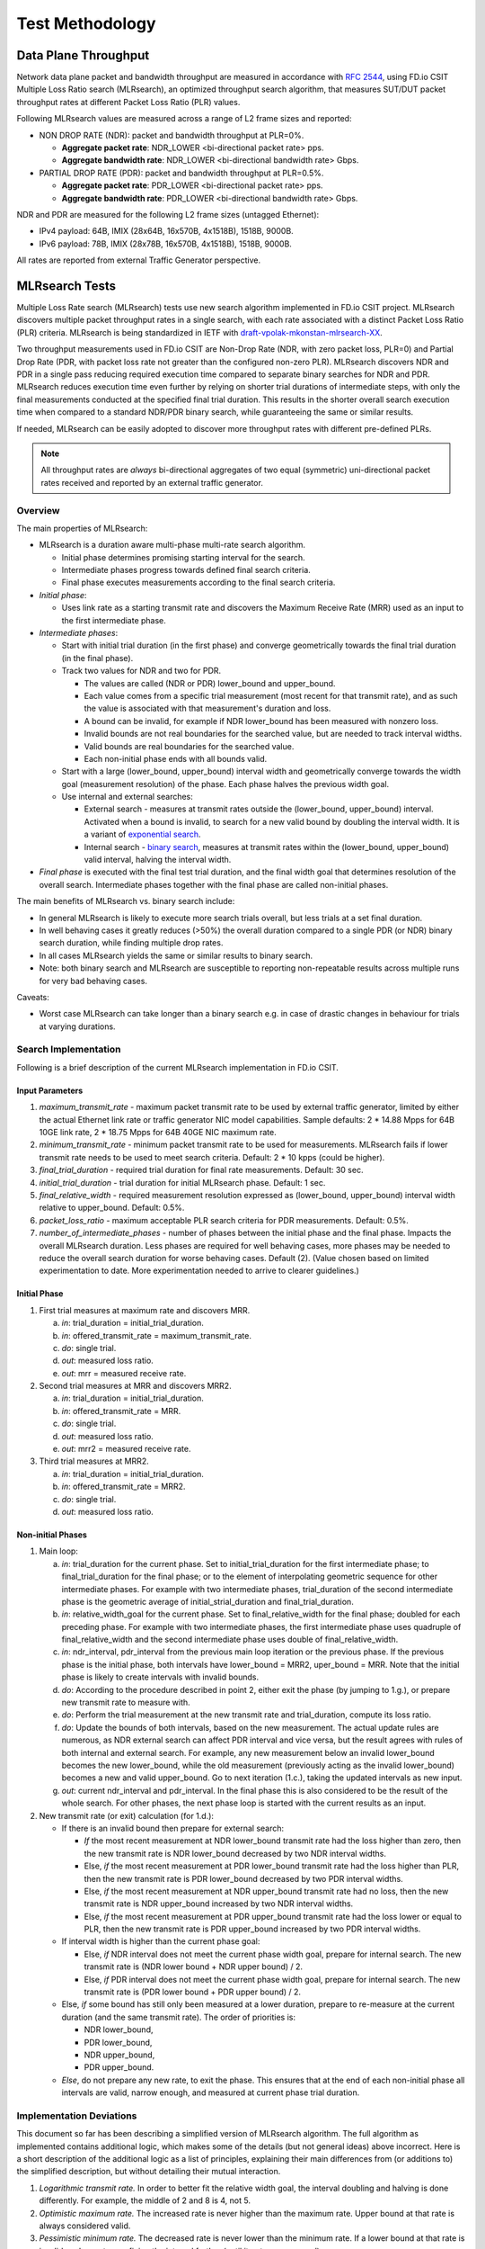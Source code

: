 
.. _test_methodology:

Test Methodology
================

Data Plane Throughput
---------------------

Network data plane packet and bandwidth throughput are measured in
accordance with :rfc:`2544`, using FD.io CSIT Multiple Loss Ratio search
(MLRsearch), an optimized throughput search algorithm, that measures
SUT/DUT packet throughput rates at different Packet Loss Ratio (PLR)
values.

Following MLRsearch values are measured across a range of L2 frame sizes
and reported:

- NON DROP RATE (NDR): packet and bandwidth throughput at PLR=0%.

  - **Aggregate packet rate**: NDR_LOWER <bi-directional packet rate>
    pps.
  - **Aggregate bandwidth rate**: NDR_LOWER <bi-directional bandwidth
    rate> Gbps.

- PARTIAL DROP RATE (PDR): packet and bandwidth throughput at PLR=0.5%.

  - **Aggregate packet rate**: PDR_LOWER <bi-directional packet rate>
    pps.
  - **Aggregate bandwidth rate**: PDR_LOWER <bi-directional bandwidth
    rate> Gbps.

NDR and PDR are measured for the following L2 frame sizes (untagged
Ethernet):

- IPv4 payload: 64B, IMIX (28x64B, 16x570B, 4x1518B), 1518B, 9000B.
- IPv6 payload: 78B, IMIX (28x78B, 16x570B, 4x1518B), 1518B, 9000B.

All rates are reported from external Traffic Generator perspective.

.. _mlrsearch_algorithm:

MLRsearch Tests
---------------

Multiple Loss Rate search (MLRsearch) tests use new search algorithm
implemented in FD.io CSIT project. MLRsearch discovers multiple packet
throughput rates in a single search, with each rate associated with a
distinct Packet Loss Ratio (PLR) criteria. MLRsearch is being
standardized in IETF with `draft-vpolak-mkonstan-mlrsearch-XX
<https://tools.ietf.org/html/draft-vpolak-mkonstan-mlrsearch-00>`_.

Two throughput measurements used in FD.io CSIT are Non-Drop Rate (NDR,
with zero packet loss, PLR=0) and Partial Drop Rate (PDR, with packet
loss rate not greater than the configured non-zero PLR). MLRsearch
discovers NDR and PDR in a single pass reducing required execution time
compared to separate binary searches for NDR and PDR. MLRsearch reduces
execution time even further by relying on shorter trial durations
of intermediate steps, with only the final measurements
conducted at the specified final trial duration.
This results in the shorter overall search
execution time when compared to a standard NDR/PDR binary search,
while guaranteeing the same or similar results.

If needed, MLRsearch can be easily adopted to discover more throughput rates
with different pre-defined PLRs.

.. Note:: All throughput rates are *always* bi-directional
   aggregates of two equal (symmetric) uni-directional packet rates
   received and reported by an external traffic generator.

Overview
~~~~~~~~

The main properties of MLRsearch:

- MLRsearch is a duration aware multi-phase multi-rate search algorithm.

  - Initial phase determines promising starting interval for the search.
  - Intermediate phases progress towards defined final search criteria.
  - Final phase executes measurements according to the final search
    criteria.

- *Initial phase*:

  - Uses link rate as a starting transmit rate and discovers the Maximum
    Receive Rate (MRR) used as an input to the first intermediate phase.

- *Intermediate phases*:

  - Start with initial trial duration (in the first phase) and converge
    geometrically towards the final trial duration (in the final phase).
  - Track two values for NDR and two for PDR.

    - The values are called (NDR or PDR) lower_bound and upper_bound.
    - Each value comes from a specific trial measurement
      (most recent for that transmit rate),
      and as such the value is associated with that measurement's duration and loss.
    - A bound can be invalid, for example if NDR lower_bound
      has been measured with nonzero loss.
    - Invalid bounds are not real boundaries for the searched value,
      but are needed to track interval widths.
    - Valid bounds are real boundaries for the searched value.
    - Each non-initial phase ends with all bounds valid.

  - Start with a large (lower_bound, upper_bound) interval width and
    geometrically converge towards the width goal (measurement resolution)
    of the phase. Each phase halves the previous width goal.
  - Use internal and external searches:

    - External search - measures at transmit rates outside the (lower_bound,
      upper_bound) interval. Activated when a bound is invalid,
      to search for a new valid bound by doubling the interval width.
      It is a variant of `exponential search`_.
    - Internal search - `binary search`_, measures at transmit rates within the
      (lower_bound, upper_bound) valid interval, halving the interval width.

- *Final phase* is executed with the final test trial duration, and the final
  width goal that determines resolution of the overall search.
  Intermediate phases together with the final phase are called non-initial phases.

The main benefits of MLRsearch vs. binary search include:

- In general MLRsearch is likely to execute more search trials overall, but
  less trials at a set final duration.
- In well behaving cases it greatly reduces (>50%) the overall duration
  compared to a single PDR (or NDR) binary search duration,
  while finding multiple drop rates.
- In all cases MLRsearch yields the same or similar results to binary search.
- Note: both binary search and MLRsearch are susceptible to reporting
  non-repeatable results across multiple runs for very bad behaving
  cases.

Caveats:

- Worst case MLRsearch can take longer than a binary search e.g. in case of
  drastic changes in behaviour for trials at varying durations.

Search Implementation
~~~~~~~~~~~~~~~~~~~~~

Following is a brief description of the current MLRsearch
implementation in FD.io CSIT.

Input Parameters
````````````````

#. *maximum_transmit_rate* - maximum packet transmit rate to be used by
   external traffic generator, limited by either the actual Ethernet
   link rate or traffic generator NIC model capabilities. Sample
   defaults: 2 * 14.88 Mpps for 64B 10GE link rate,
   2 * 18.75 Mpps for 64B 40GE NIC maximum rate.
#. *minimum_transmit_rate* - minimum packet transmit rate to be used for
   measurements. MLRsearch fails if lower transmit rate needs to be
   used to meet search criteria. Default: 2 * 10 kpps (could be higher).
#. *final_trial_duration* - required trial duration for final rate
   measurements. Default: 30 sec.
#. *initial_trial_duration* - trial duration for initial MLRsearch phase.
   Default: 1 sec.
#. *final_relative_width* - required measurement resolution expressed as
   (lower_bound, upper_bound) interval width relative to upper_bound.
   Default: 0.5%.
#. *packet_loss_ratio* - maximum acceptable PLR search criteria for
   PDR measurements. Default: 0.5%.
#. *number_of_intermediate_phases* - number of phases between the initial
   phase and the final phase. Impacts the overall MLRsearch duration.
   Less phases are required for well behaving cases, more phases
   may be needed to reduce the overall search duration for worse behaving cases.
   Default (2). (Value chosen based on limited experimentation to date.
   More experimentation needed to arrive to clearer guidelines.)

Initial Phase
`````````````

1. First trial measures at maximum rate and discovers MRR.

   a. *in*: trial_duration = initial_trial_duration.
   b. *in*: offered_transmit_rate = maximum_transmit_rate.
   c. *do*: single trial.
   d. *out*: measured loss ratio.
   e. *out*: mrr = measured receive rate.

2. Second trial measures at MRR and discovers MRR2.

   a. *in*: trial_duration = initial_trial_duration.
   b. *in*: offered_transmit_rate = MRR.
   c. *do*: single trial.
   d. *out*: measured loss ratio.
   e. *out*: mrr2 = measured receive rate.

3. Third trial measures at MRR2.

   a. *in*: trial_duration = initial_trial_duration.
   b. *in*: offered_transmit_rate = MRR2.
   c. *do*: single trial.
   d. *out*: measured loss ratio.

Non-initial Phases
``````````````````

1. Main loop:

   a. *in*: trial_duration for the current phase.
      Set to initial_trial_duration for the first intermediate phase;
      to final_trial_duration for the final phase;
      or to the element of interpolating geometric sequence
      for other intermediate phases.
      For example with two intermediate phases, trial_duration
      of the second intermediate phase is the geometric average
      of initial_strial_duration and final_trial_duration.
   b. *in*: relative_width_goal for the current phase.
      Set to final_relative_width for the final phase;
      doubled for each preceding phase.
      For example with two intermediate phases,
      the first intermediate phase uses quadruple of final_relative_width
      and the second intermediate phase uses double of final_relative_width.
   c. *in*: ndr_interval, pdr_interval from the previous main loop iteration
      or the previous phase.
      If the previous phase is the initial phase, both intervals have
      lower_bound = MRR2, uper_bound = MRR.
      Note that the initial phase is likely to create intervals with invalid bounds.
   d. *do*: According to the procedure described in point 2,
      either exit the phase (by jumping to 1.g.),
      or prepare new transmit rate to measure with.
   e. *do*: Perform the trial measurement at the new transmit rate
      and trial_duration, compute its loss ratio.
   f. *do*: Update the bounds of both intervals, based on the new measurement.
      The actual update rules are numerous, as NDR external search
      can affect PDR interval and vice versa, but the result
      agrees with rules of both internal and external search.
      For example, any new measurement below an invalid lower_bound
      becomes the new lower_bound, while the old measurement
      (previously acting as the invalid lower_bound)
      becomes a new and valid upper_bound.
      Go to next iteration (1.c.), taking the updated intervals as new input.
   g. *out*: current ndr_interval and pdr_interval.
      In the final phase this is also considered
      to be the result of the whole search.
      For other phases, the next phase loop is started
      with the current results as an input.

2. New transmit rate (or exit) calculation (for 1.d.):

   - If there is an invalid bound then prepare for external search:

     - *If* the most recent measurement at NDR lower_bound transmit rate
       had the loss higher than zero, then
       the new transmit rate is NDR lower_bound
       decreased by two NDR interval widths.
     - Else, *if* the most recent measurement at PDR lower_bound
       transmit rate had the loss higher than PLR, then
       the new transmit rate is PDR lower_bound
       decreased by two PDR interval widths.
     - Else, *if* the most recent measurement at NDR upper_bound
       transmit rate had no loss, then
       the new transmit rate is NDR upper_bound
       increased by two NDR interval widths.
     - Else, *if* the most recent measurement at PDR upper_bound
       transmit rate had the loss lower or equal to PLR, then
       the new transmit rate is PDR upper_bound
       increased by two PDR interval widths.
   - If interval width is higher than the current phase goal:

     - Else, *if* NDR interval does not meet the current phase width goal,
       prepare for internal search. The new transmit rate is
       (NDR lower bound + NDR upper bound) / 2.
     - Else, *if* PDR interval does not meet the current phase width goal,
       prepare for internal search. The new transmit rate is
       (PDR lower bound + PDR upper bound) / 2.
   - Else, *if* some bound has still only been measured at a lower duration,
     prepare to re-measure at the current duration (and the same transmit rate).
     The order of priorities is:

     - NDR lower_bound,
     - PDR lower_bound,
     - NDR upper_bound,
     - PDR upper_bound.
   - *Else*, do not prepare any new rate, to exit the phase.
     This ensures that at the end of each non-initial phase
     all intervals are valid, narrow enough, and measured
     at current phase trial duration.

Implementation Deviations
~~~~~~~~~~~~~~~~~~~~~~~~~

This document so far has been describing a simplified version of MLRsearch algorithm.
The full algorithm as implemented contains additional logic,
which makes some of the details (but not general ideas) above incorrect.
Here is a short description of the additional logic as a list of principles,
explaining their main differences from (or additions to) the simplified description,
but without detailing their mutual interaction.

1. *Logarithmic transmit rate.*
   In order to better fit the relative width goal,
   the interval doubling and halving is done differently.
   For example, the middle of 2 and 8 is 4, not 5.
2. *Optimistic maximum rate.*
   The increased rate is never higher than the maximum rate.
   Upper bound at that rate is always considered valid.
3. *Pessimistic minimum rate.*
   The decreased rate is never lower than the minimum rate.
   If a lower bound at that rate is invalid,
   a phase stops refining the interval further (until it gets re-measured).
4. *Conservative interval updates.*
   Measurements above current upper bound never update a valid upper bound,
   even if drop ratio is low.
   Measurements below current lower bound always update any lower bound
   if drop ratio is high.
5. *Ensure sufficient interval width.*
   Narrow intervals make external search take more time to find a valid bound.
   If the new transmit increased or decreased rate would result in width
   less than the current goal, increase/decrease more.
   This can happen if the measurement for the other interval
   makes the current interval too narrow.
   Similarly, take care the measurements in the initial phase
   create wide enough interval.
6. *Timeout for bad cases.*
   The worst case for MLRsearch is when each phase converges to intervals
   way different than the results of the previous phase.
   Rather than suffer total search time several times larger
   than pure binary search, the implemented tests fail themselves
   when the search takes too long (given by argument *timeout*).

(B)MRR Throughput
-----------------

Maximum Receive Rate (MRR) tests are complementary to MLRsearch tests,
as they provide a maximum "raw" throughput benchmark for development and
testing community. MRR tests measure the packet forwarding rate under
the maximum load offered by traffic generator over a set trial duration,
regardless of packet loss. Maximum load for specified Ethernet frame
size is set to the bi-directional link rate.

In |csit-release| MRR test code has been updated with a configurable
burst MRR parameters: trial duration and number of trials in a single
burst. This enabled a new Burst MRR (BMRR) methodology for more precise
performance trending.

Current parameters for BMRR tests:

- Ethernet frame sizes: 64B (78B for IPv6), IMIX, 1518B, 9000B; all
  quoted sizes include frame CRC, but exclude per frame transmission
  overhead of 20B (preamble, inter frame gap).

- Maximum load offered: 10GE and 40GE link (sub-)rates depending on NIC
  tested, with the actual packet rate depending on frame size,
  transmission overhead and traffic generator NIC forwarding capacity.

  - For 10GE NICs the maximum packet rate load is 2* 14.88 Mpps for 64B,
    a 10GE bi-directional link rate.
  - For 25GE NICs the maximum packet rate load is 2* 18.75 Mpps for 64B,
    a 25GE bi-directional link sub-rate limited by TG 25GE NIC used,
    XXV710.
  - For 40GE NICs the maximum packet rate load is 2* 18.75 Mpps for 64B,
    a 40GE bi-directional link sub-rate limited by TG 40GE NIC used,
    XL710. Packet rate for other tested frame sizes is limited by PCIe
    Gen3 x8 bandwidth limitation of ~50Gbps.

- Trial duration: 1 sec.

- Number of trials per burst: 10.

Similarly to NDR/PDR throughput tests, MRR test should be reporting bi-
directional link rate (or NIC rate, if lower) if tested VPP
configuration can handle the packet rate higher than bi-directional link
rate, e.g. large packet tests and/or multi-core tests.

MRR tests are currently used for FD.io CSIT continuous performance
trending and for comparison between releases. Daily trending job tests
subset of frame sizes, focusing on 64B (78B for IPv6) for all tests and
IMIX for selected tests (vhost, memif).

MRR-like measurements are being used to establish starting conditions
for experimental Probabilistic Loss Ratio Search (PLRsearch) used for
soak testing, aimed at verifying continuous system performance over an
extended period of time, hours, days, weeks, months. PLRsearch code is
currently in experimental phase in FD.io CSIT project.

Packet Latency
--------------

TRex Traffic Generator (TG) is used for measuring latency of VPP DUTs.
Reported latency values are measured using following methodology:

- Latency tests are performed at 100% of discovered NDR and PDR rates
  for each throughput test and packet size (except IMIX).
- TG sends dedicated latency streams, one per direction, each at the
  rate of 9 kpps at the prescribed packet size; these are sent in
  addition to the main load streams.
- TG reports min/avg/max latency values per stream direction, hence two
  sets of latency values are reported per test case; future release of
  TRex is expected to report latency percentiles.
- Reported latency values are aggregate across two SUTs due to three
  node topology used for all performance tests; for per SUT latency,
  reported value should be divided by two.
- 1usec is the measurement accuracy advertised by TRex TG for the setup
  used in FD.io labs used by CSIT project.
- TRex setup introduces an always-on error of about 2*2usec per latency
  flow additonal Tx/Rx interface latency induced by TRex SW writing and
  reading packet timestamps on CPU cores without HW acceleration on NICs
  closer to the interface line.

Multi-Core Speedup
------------------

All performance tests are executed with single processor core and with
multiple cores scenarios.

Intel Hyper-Threading (HT)
~~~~~~~~~~~~~~~~~~~~~~~~~~

Intel Xeon processors used in FD.io CSIT can operate either in HT
Disabled mode (single logical core per each physical core) or in HT
Enabled mode (two logical cores per each physical core). HT setting is
applied in BIOS and requires server SUT reload for it to take effect,
making it impractical for continuous changes of HT mode of operation.

|csit-release| performance tests are executed with server SUTs' Intel
XEON processors configured with Intel Hyper-Threading Disabled for all
Xeon Haswell testbeds (3n-hsw) and with Intel Hyper-Threading Enabled
for all Xeon Skylake testbeds.

More information about physical testbeds is provided in
:ref:`tested_physical_topologies`.

Multi-core Tests
~~~~~~~~~~~~~~~~

|csit-release| multi-core tests are executed in the following VPP worker
thread and physical core configurations:

#. Intel Xeon Haswell testbeds (3n-hsw) with Intel HT disabled
   (1 logical CPU core per each physical core):

  #. 1t1c - 1 VPP worker thread on 1 physical core.
  #. 2t2c - 2 VPP worker threads on 2 physical cores.
  #. 4t4c - 4 VPP worker threads on 4 physical cores.

#. Intel Xeon Skylake testbeds (2n-skx, 3n-skx) with Intel HT enabled
   (2 logical CPU cores per each physical core):

  #. 2t1c - 2 VPP worker threads on 1 physical core.
  #. 4t2c - 4 VPP worker threads on 2 physical cores.
  #. 8t4c - 8 VPP worker threads on 4 physical cores.

VPP worker threads are the data plane threads running on isolated
logical cores. With Intel HT enabled VPP workers are placed as sibling
threads on each used physical core. VPP control threads (main, stats)
are running on a separate non-isolated core together with other Linux
processes.

In all CSIT tests care is taken to ensure that each VPP worker handles
the same amount of received packet load and does the same amount of
packet processing work. This is achieved by evenly distributing per
interface type (e.g. physical, virtual) receive queues over VPP workers
using default VPP round- robin mapping and by loading these queues with
the same amount of packet flows.

If number of VPP workers is higher than number of physical or virtual
interfaces, multiple receive queues are configured on each interface.
NIC Receive Side Scaling (RSS) for physical interfaces and multi-queue
for virtual interfaces are used for this purpose.

Section :ref:`throughput_speedup_multi_core` includes a set of graphs
illustrating packet throughout speedup when running VPP worker threads
on multiple cores. Note that in quite a few test cases running VPP
workers on 2 or 4 physical cores hits the I/O bandwidth or packets-per-
second limit of tested NIC.

VPP Startup Settings
--------------------

CSIT code manipulates a number of VPP settings in startup.conf for optimized
performance. List of common settings applied to all tests and test
dependent settings follows.

See `VPP startup.conf <https://git.fd.io/vpp/tree/src/vpp/conf/startup.conf?h=stable/1807>`_
for a complete set and description of listed settings.

Common Settings
~~~~~~~~~~~~~~~

List of vpp startup.conf settings applied to all tests:

#. heap-size <value> - set separately for ip4, ip6, stats, main
   depending on scale tested.
#. no-tx-checksum-offload - disables UDP / TCP TX checksum offload in DPDK.
   Typically needed for use faster vector PMDs (together with
   no-multi-seg).
#. socket-mem <value>,<value> - memory per numa. (Not required anymore
   due to VPP code changes, should be removed in CSIT-18.10.)

Per Test Settings
~~~~~~~~~~~~~~~~~

List of vpp startup.conf settings applied dynamically per test:

#. corelist-workers <list_of_cores> - list of logical cores to run VPP
   worker data plane threads. Depends on HyperThreading and core per
   test configuration.
#. num-rx-queues <value> - depends on a number of VPP threads and NIC
   interfaces.
#. num-rx-desc/num-tx-desc - number of rx/tx descriptors for specific
   NICs, incl. xl710, x710, xxv710.
#. num-mbufs <value> - increases number of buffers allocated, needed
   only in scenarios with large number of interfaces and worker threads.
   Value is per CPU socket. Default is 16384.
#. no-multi-seg - disables multi-segment buffers in DPDK, improves
   packet throughput, but disables Jumbo MTU support. Disabled for all
   tests apart from the ones that require Jumbo 9000B frame support.
#. UIO driver - depends on topology file definition.
#. QAT VFs - depends on NRThreads, each thread = 1QAT VFs.

KVM VMs vhost-user
------------------

FD.io CSIT performance lab is testing VPP vhost with KVM VMs using
following environment settings:

- Tests with varying Qemu virtio queue (a.k.a. vring) sizes: [vr256]
  default 256 descriptors, [vr1024] 1024 descriptors to optimize for
  packet throughput.
- Tests with varying Linux :abbr:`CFS (Completely Fair Scheduler)`
  settings: [cfs] default settings, [cfsrr1] CFS RoundRobin(1) policy
  applied to all data plane threads handling test packet path including
  all VPP worker threads and all Qemu testpmd poll-mode threads.
- Resulting test cases are all combinations with [vr256,vr1024] and
  [cfs,cfsrr1] settings.
- Adjusted Linux kernel :abbr:`CFS (Completely Fair Scheduler)`
  scheduler policy for data plane threads used in CSIT is documented in
  `CSIT Performance Environment Tuning wiki
  <https://wiki.fd.io/view/CSIT/csit-perf-env-tuning-ubuntu1604>`_.
- The purpose is to verify performance impact (MRR and NDR/PDR
  throughput) and same test measurements repeatability, by making VPP
  and VM data plane threads less susceptible to other Linux OS system
  tasks hijacking CPU cores running those data plane threads.

LXC/DRC Container Memif
-----------------------

|csit-release| includes tests taking advantage of VPP memif virtual
interface (shared memory interface) to interconnect VPP running in
Containers. VPP vswitch instance runs in bare-metal user-mode handling
NIC interfaces and connecting over memif (Slave side) to VPPs running in
:abbr:`Linux Container (LXC)` or in Docker Container (DRC) configured
with memif (Master side). LXCs and DRCs run in a priviliged mode with
VPP data plane worker threads pinned to dedicated physical CPU cores per
usual CSIT practice. All VPP instances run the same version of software.
This test topology is equivalent to existing tests with vhost-user and
VMs as described earlier in :ref:`tested_logical_topologies`.

In addition to above vswitch tests, a single memif interface test is
executed. It runs in a simple topology of two VPP container instances
connected over memif interface in order to verify standalone memif
interface performance.

More information about CSIT LXC and DRC setup and control is available
in :ref:`container_orchestration_in_csit`.

K8s Container Memif
-------------------

|csit-release| includes tests of VPP topologies running in K8s
orchestrated Pods/Containers and connected over memif virtual
interfaces. In order to provide simple topology coding flexibility and
extensibility container orchestration is done with `Kubernetes
<https://github.com/kubernetes>`_ using `Docker
<https://github.com/docker>`_ images for all container applications
including VPP. `Ligato <https://github.com/ligato>`_ is used for the
Pod/Container networking orchestration that is integrated with K8s,
including memif support.

In these tests VPP vswitch runs in a K8s Pod with Docker Container (DRC)
handling NIC interfaces and connecting over memif to more instances of
VPP running in Pods/DRCs. All DRCs run in a priviliged mode with VPP
data plane worker threads pinned to dedicated physical CPU cores per
usual CSIT practice. All VPP instances run the same version of software.
This test topology is equivalent to existing tests with vhost-user and
VMs as described earlier in :ref:`tested_physical_topologies`.

Further documentation is available in
:ref:`container_orchestration_in_csit`.

VPP_Device Functional
---------------------

|csit-release| added new VPP_Device test environment for functional VPP
device tests integrated into LFN CI/CD infrastructure. VPP_Device tests
run on 1-Node testbeds (1n-skx, 1n-arm) and rely on Linux SRIOV Virtual
Function (VF), dot1q VLAN tagging and external loopback cables to
facilitate packet passing over exernal physical links. Initial focus is
on few baseline tests. Existing CSIT VIRL tests can be moved to
VPP_Device framework by changing L1 and L2 KW(s). RF test definition
code stays unchanged with the exception of requiring adjustments from
3-Node to 2-Node logical topologies. CSIT VIRL to VPP_Device migration
is expected in the next CSIT release.

IPSec on Intel QAT
------------------

VPP IPSec performance tests are using DPDK cryptodev device driver in
combination with HW cryptodev devices - Intel QAT 8950 50G - present in
LF FD.io physical testbeds. DPDK cryptodev can be used for all IPSec
data plane functions supported by VPP.

Currently |csit-release| implements following IPSec test cases:

- AES-GCM, CBC-SHA1 ciphers, in combination with IPv4 routed-forwarding
  with Intel xl710 NIC.
- CBC-SHA1 ciphers, in combination with LISP-GPE overlay tunneling for
  IPv4-over-IPv4 with Intel xl710 NIC.

TRex Traffic Generator
----------------------

Usage
~~~~~

`TRex traffic generator <https://wiki.fd.io/view/TRex>`_ is used for all
CSIT performance tests. TRex stateless mode is used to measure NDR and
PDR throughputs using binary search (NDR and PDR discovery tests) and
for quick checks of DUT performance against the reference NDRs (NDR
check tests) for specific configuration.

TRex is installed and run on the TG compute node. The typical procedure
is:

- If the TRex is not already installed on TG, it is installed in the
  suite setup phase - see `TRex intallation`_.
- TRex configuration is set in its configuration file
  ::

  /etc/trex_cfg.yaml

- TRex is started in the background mode
  ::

  $ sh -c 'cd <t-rex-install-dir>/scripts/ && sudo nohup ./t-rex-64 -i -c 7 --iom 0 > /tmp/trex.log 2>&1 &' > /dev/null

- There are traffic streams dynamically prepared for each test, based on traffic
  profiles. The traffic is sent and the statistics obtained using
  :command:`trex_stl_lib.api.STLClient`.

Measuring Packet Loss
~~~~~~~~~~~~~~~~~~~~~

Following sequence is followed to measure packet loss:

- Create an instance of STLClient.
- Connect to the client.
- Add all streams.
- Clear statistics.
- Send the traffic for defined time.
- Get the statistics.

If there is a warm-up phase required, the traffic is sent also before
test and the statistics are ignored.

Measuring Latency
~~~~~~~~~~~~~~~~~

If measurement of latency is requested, two more packet streams are
created (one for each direction) with TRex flow_stats parameter set to
STLFlowLatencyStats. In that case, returned statistics will also include
min/avg/max latency values.

HTTP/TCP with WRK Tool
----------------------

`WRK HTTP benchmarking tool <https://github.com/wg/wrk>`_ is used for
experimental TCP/IP and HTTP tests of VPP TCP/IP stack and built-in
static HTTP server. WRK has been chosen as it is capable of generating
significant TCP/IP and HTTP loads by scaling number of threads across
multi-core processors.

This in turn enables quite high scale benchmarking of the main TCP/IP
and HTTP service including HTTP TCP/IP Connections-Per-Second (CPS),
HTTP Requests-Per-Second and HTTP Bandwidth Throughput.

The initial tests are designed as follows:

- HTTP and TCP/IP Connections-Per-Second (CPS)

  - WRK configured to use 8 threads across 8 cores, 1 thread per core.
  - Maximum of 50 concurrent connections across all WRK threads.
  - Timeout for server responses set to 5 seconds.
  - Test duration is 30 seconds.
  - Expected HTTP test sequence:

    - Single HTTP GET Request sent per open connection.
    - Connection close after valid HTTP reply.
    - Resulting flow sequence - 8 packets: >Syn, <Syn-Ack, >Ack, >Req,
      <Rep, >Fin, <Fin, >Ack.

- HTTP Requests-Per-Second

  - WRK configured to use 8 threads across 8 cores, 1 thread per core.
  - Maximum of 50 concurrent connections across all WRK threads.
  - Timeout for server responses set to 5 seconds.
  - Test duration is 30 seconds.
  - Expected HTTP test sequence:

    - Multiple HTTP GET Requests sent in sequence per open connection.
    - Connection close after set test duration time.
    - Resulting flow sequence: >Syn, <Syn-Ack, >Ack, >Req[1], <Rep[1],
      .., >Req[n], <Rep[n], >Fin, <Fin, >Ack.

.. _binary search: https://en.wikipedia.org/wiki/Binary_search
.. _exponential search: https://en.wikipedia.org/wiki/Exponential_search
.. _estimation of standard deviation: https://en.wikipedia.org/wiki/Unbiased_estimation_of_standard_deviation
.. _simplified error propagation formula: https://en.wikipedia.org/wiki/Propagation_of_uncertainty#Simplification
